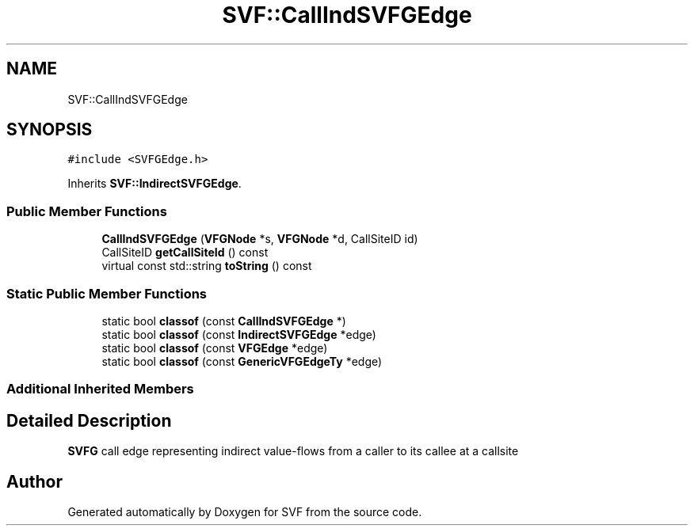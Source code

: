 .TH "SVF::CallIndSVFGEdge" 3 "Sun Feb 14 2021" "SVF" \" -*- nroff -*-
.ad l
.nh
.SH NAME
SVF::CallIndSVFGEdge
.SH SYNOPSIS
.br
.PP
.PP
\fC#include <SVFGEdge\&.h>\fP
.PP
Inherits \fBSVF::IndirectSVFGEdge\fP\&.
.SS "Public Member Functions"

.in +1c
.ti -1c
.RI "\fBCallIndSVFGEdge\fP (\fBVFGNode\fP *s, \fBVFGNode\fP *d, CallSiteID id)"
.br
.ti -1c
.RI "CallSiteID \fBgetCallSiteId\fP () const"
.br
.ti -1c
.RI "virtual const std::string \fBtoString\fP () const"
.br
.in -1c
.SS "Static Public Member Functions"

.in +1c
.ti -1c
.RI "static bool \fBclassof\fP (const \fBCallIndSVFGEdge\fP *)"
.br
.ti -1c
.RI "static bool \fBclassof\fP (const \fBIndirectSVFGEdge\fP *edge)"
.br
.ti -1c
.RI "static bool \fBclassof\fP (const \fBVFGEdge\fP *edge)"
.br
.ti -1c
.RI "static bool \fBclassof\fP (const \fBGenericVFGEdgeTy\fP *edge)"
.br
.in -1c
.SS "Additional Inherited Members"
.SH "Detailed Description"
.PP 
\fBSVFG\fP call edge representing indirect value-flows from a caller to its callee at a callsite 

.SH "Author"
.PP 
Generated automatically by Doxygen for SVF from the source code\&.
